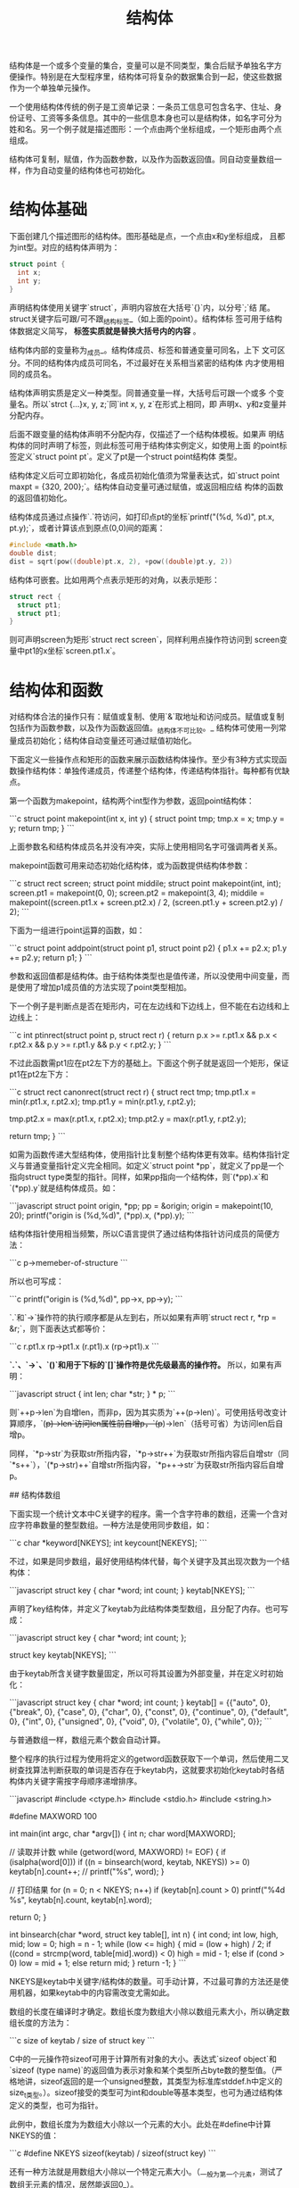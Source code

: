 # Author: Claudio <3261958605@qq.com>
# Created: 2017-07-14 19:37:56
# Commentary:
#+TITLE: 结构体

结构体是一个或多个变量的集合，变量可以是不同类型，集合后赋予单独名字方
便操作。特别是在大型程序里，结构体可将复杂的数据集合到一起，使这些数据
作为一个单独单元操作。

一个使用结构体传统的例子是工资单记录：一条员工信息可包含名字、住址、身
份证号、工资等多条信息。其中的一些信息本身也可以是结构体，如名字可分为
姓和名。另一个例子就是描述图形：一个点由两个坐标组成，一个矩形由两个点
组成。

结构体可复制，赋值，作为函数参数，以及作为函数返回值。同自动变量数组一
样，作为自动变量的结构体也可初始化。

*  结构体基础

   下面创建几个描述图形的结构体。图形基础是点，一个点由x和y坐标组成，
   且都为int型。对应的结构体声明为：

   #+BEGIN_SRC c :session
     struct point {
       int x;
       int y;
     }
   #+END_SRC

   声明结构体使用关键字`struct`，声明内容放在大括号`{}`内，以分号`;`结
   尾。struct关键字后可跟/可不跟_结构标签_（如上面的point）。结构体标
   签可用于结构体数据定义简写，  *标签实质就是替换大括号内的内容* 。

   结构体内部的变量称为_成员_。结构体成员、标签和普通变量可同名，上下
   文可区分。不同的结构体内成员可同名，不过最好在关系相当紧密的结构体
   内才使用相同的成员名。

   结构体声明实质是定义一种类型。同普通变量一样，大括号后可跟一个或多
   个变量名。所以`strct {...}x, y, z;`同`int x, y, z`在形式上相同，即
   声明x、y和z变量并分配内存。

   后面不跟变量的结构体声明不分配内存，仅描述了一个结构体模板。如果声
   明结构体的同时声明了标签，则此标签可用于结构体实例定义，如使用上面
   的point标签定义`struct point pt`。定义了pt是一个struct point结构体
   类型。

   结构体定义后可立即初始化，各成员初始化值须为常量表达式，如`struct
   point maxpt = {320, 200};`。结构体自动变量可通过赋值，或返回相应结
   构体的函数的返回值初始化。

   结构体成员通过点操作`.`符访问，如打印点pt的坐标`printf("(%d,
   %d)\n", pt.x, pt.y);`，或者计算该点到原点(0,0)间的距离：

   #+BEGIN_SRC c :session
     #include <math.h>
     double dist;
     dist = sqrt(pow((double)pt.x, 2), +pow((double)pt.y, 2))
   #+END_SRC

   结构体可嵌套。比如用两个点表示矩形的对角，以表示矩形：

   #+BEGIN_SRC c :session
     struct rect {
       struct pt1;
       struct pt1;
     }
   #+END_SRC

   则可声明screen为矩形`struct rect screen`，同样利用点操作符访问到
   screen变量中pt1的x坐标`screen.pt1.x`。

* 结构体和函数

  对结构体合法的操作只有：赋值或复制、使用`&`取地址和访问成员。赋值或复制包括作为函数参数，以及作为函数返回值。_结构体不可比较。_ 结构体可使用一列常量成员初始化；结构体自动变量还可通过赋值初始化。

  下面定义一些操作点和矩形的函数来展示函数结构体操作。至少有3种方式实现函数操作结构体：单独传递成员，传递整个结构体，传递结构体指针。每种都有优缺点。

  第一个函数为makepoint，结构两个int型作为参数，返回point结构体：

  ```c
  struct point makepoint(int x, int y) {
  struct point tmp;
  tmp.x = x;
  tmp.y = y;
  return tmp;
  }
  ```

  上面参数名和结构体成员名并没有冲突，实际上使用相同名字可强调两者关系。

  makepoint函数可用来动态初始化结构体，或为函数提供结构体参数：

  ```c
  struct rect screen;
  struct point middile;
  struct point makepoint(int, int);
  screen.pt1 = makepoint(0, 0);
  screen.pt2 = makepoint(3, 4);
  middile = makepoint((screen.pt1.x + screen.pt2.x) / 2,
  (screen.pt1.y + screen.pt2.y) / 2);
  ```

  下面为一组进行point运算的函数，如：

  ```c
  struct point addpoint(struct point p1, struct point p2) {
  p1.x += p2.x;
  p1.y += p2.y;
  return p1;
  }
  ```
  
参数和返回值都是结构体。由于结构体类型也是值传递，所以没使用中间变量，而是使用了增加p1成员值的方法实现了point类型相加。

下一个例子是判断点是否在矩形内，可在左边线和下边线上，但不能在右边线和上边线上：

```c
int ptinrect(struct point p, struct rect r) {
  return p.x >= r.pt1.x && p.x < r.pt2.x &&
    p.y >= r.pt1.y && p.y < r.pt2.y;
}
```

不过此函数需pt1应在pt2左下方的基础上。下面这个例子就是返回一个矩形，保证pt1在pt2左下方：

```c
struct rect canonrect(struct rect r) {
  struct rect tmp;
  tmp.pt1.x = min(r.pt1.x, r.pt2.x);
  tmp.pt1.y = min(r.pt1.y, r.pt2.y);

  tmp.pt2.x = max(r.pt1.x, r.pt2.x);
  tmp.pt2.y = max(r.pt1.y, r.pt2.y);

  return tmp;
}
```

如需为函数传递大型结构体，使用指针比复制整个结构体更有效率。结构体指针定义与普通变量指针定义完全相同。如定义`struct point *pp`，就定义了pp是一个指向struct type类型的指针。同样，如果pp指向一个结构体，则`(*pp).x`和`(*pp).y`就是结构体成员。如：

```javascript
struct point origin, *pp;
pp = &origin;
origin = makepoint(10, 20);
printf("origin is (%d,%d)\n", (*pp).x, (*pp).y);
```

结构体指针使用相当频繁，所以C语言提供了通过结构体指针访问成员的简便方法：

```c
p->memeber-of-structure
```

所以也可写成：

```c
printf("origin is (%d,%d)\n", pp->x, pp->y);
```

`.`和`->`操作符的执行顺序都是从左到右，所以如果有声明`struct rect r, *rp = &r;`，则下面表达式都等价：

```c
r.pt1.x
rp->pt1.x
(r.pt1).x
(rp->pt1).x
```

**`.`、`->`、`()`和用于下标的`[]`操作符是优先级最高的操作符。** 所以，如果有声明：

```javascript
struct {
  int len;
  char *str;
} * p;
```

则`++p->len`为自增len，而非p，因为其实质为`++(p->len)`。可使用括号改变计算顺序，`(++p)->len`访问len属性前自增p，`(p++)->len`（括号可省）为访问len后自增p。

同样，`*p->str`为获取str所指内容，`*p->str++`为获取str所指内容后自增str（同`*s++`），`(*p->str)++`自增str所指内容，`*p++->str`为获取str所指内容后自增p。

## 结构体数组

下面实现一个统计文本中C关键字的程序。需一个含字符串的数组，还需一个含对应字符串数量的整型数组。一种方法是使用同步数组，如：

```c
char *keyword[NKEYS];
int keycount[NEKEYS];
```

不过，如果是同步数组，最好使用结构体代替，每个关键字及其出现次数为一个结构体：

```javascript
struct key {
  char *word;
  int count;
} keytab[NKEYS];
```

声明了key结构体，并定义了keytab为此结构体类型数组，且分配了内存。也可写成：

```javascript
struct key {
  char *word;
  int count;
};

struct key keytab[NKEYS];
```

由于keytab所含关键字数量固定，所以可将其设置为外部变量，并在定义时初始化：

```javascript
struct key {
  char *word;
  int count;
} keytab[] = {{"auto", 0},    {"break", 0},    {"case", 0},
                     {"char", 0},    {"const", 0},    {"continue", 0},
                     {"default", 0}, {"int", 0},      {"unsigned", 0},
                     {"void", 0},    {"volatile", 0}, {"while", 0}};
```

与普通数组一样，数组元素个数会自动计算。

整个程序的执行过程为使用将定义的getword函数获取下一个单词，然后使用二叉树查找算法判断获取的单词是否存在于keytab内，这就要求初始化keytab时各结构体内关键字需按字母顺序递增排序。

```javascript
#include <ctype.h>
#include <stdio.h>
#include <string.h>

#define MAXWORD 100

int main(int argc, char *argv[]) {
  int n;
  char word[MAXWORD];

  // 读取并计数
  while (getword(word, MAXWORD) != EOF) {
    if (isalpha(word[0]))
      if ((n = binsearch(word, keytab, NKEYS)) >= 0)
        keytab[n].count++;
    // printf("%s\n", word);
  }

  // 打印结果
  for (n = 0; n < NKEYS; n++)
    if (keytab[n].count > 0)
      printf("%4d %s\n", keytab[n].count, keytab[n].word);

  return 0;
}

int binsearch(char *word, struct key table[], int n) {
  int cond;
  int low, high, mid;
  low = 0;
  high = n - 1;
  while (low <= high) {
    mid = (low + high) / 2;
    if ((cond = strcmp(word, table[mid].word)) < 0)
      high = mid - 1;
    else if (cond > 0)
      low = mid + 1;
    else
      return mid;
  }
  return -1;
}
```

NKEYS是keytab中关键字/结构体的数量。可手动计算，不过最可靠的方法还是使用机器，如果keytab中的内容需改变尤需如此。

数组的长度在编译时才确定。数组长度为数组大小除以数组元素大小，所以确定数组长度的方法为：

```c
size of keytab / size of struct key
```

C中的一元操作符sizeof可用于计算所有对象的大小。表达式`sizeof object`和`sizeof (type name)`的返回值为表示对象和某个类型所占byte数的整型值。（严格地讲，sizeof返回的是一个unsigned整数，其类型为标准库stddef.h中定义的size_t类型。）。sizeof接受的类型可为int和double等基本类型，也可为通过结构体定义的类型，也可为指针。

此例中，数组长度为为数组大小除以一个元素的大小。此处在#define中计算NKEYS的值：

```c
#define NKEYS sizeof(keytab) / sizeof(struct key)
```

还有一种方法就是用数组大小除以一个特定元素大小。（_一般为第一个元素，测试了数组无元素的情况，居然能返回0_）。

```c
#define NKEYS sizeof(keytab) / sizeof(keytab[0])
```

sizeof不能用在#if后，因为与处理器不解析类型名。不过可用在#define后，因为预处理器不会计算#define语句。

下面的getword比此程序所需更具通用性？，不过也不复杂。getword函数读取下一个"单词"，此单词可以是由字母开始后跟字母或数字的字符串，可以是一个单独的非空字符。函数返回值是单词的首字母，或EOF，或字符本身。

```javascript
int getword(char *word, int lim) {
  int getch(void);
  void ungetch(int);
  // char *w = word;
  int c;
  while ((c = getch()) == ' ' || c == '\t')
    ;
  if (c != EOF) {
    *word++ = c;
  }
  if (!isalpha(c)) { /*可能返回EOF*/
    *word = '\0';
    return c;
  }
  for (; --lim > 0; word++) {
    if (!isalnum(*word = getch())) {
      ungetch(*word);
      break;
    }
  }

  *word = '\0';
  return word[0];
}
```

- [ex6-1](ex/6-1.c)：改进getword函数，使其支持下划线、字符串常量、注释和预处理行。

## 结构体指针

为了演示结构体指针和结构体数组，此节用指针替代数组索引重写上节的C关键字统计程序。

外部变量keytab保持不变，不过main和binsearch需重写：

```javascript
#define NKEYS sizeof(keytab) / sizeof(keytab[0])
#define MAXWORD 100

struct key *binsearch(char *, struct key *, int);
int getword(char *, int);

int main(int argc, char *argv[]) {
  char word[MAXWORD];
  struct key *pk;
  // 读入并统计
  while (getword(word, MAXWORD) != EOF) {
    if (isalpha(word[0]))
      if ((pk = binsearch(word, keytab, NKEYS)) != NULL)
        pk->count++;
  }

  // 打印结果
  for (pk = keytab; pk < keytab + NKEYS; pk++)
    if (pk->count > 0)
      printf("%4d %s\n", pk->count, pk->word);

  return 0;
}

struct key *binsearch(char *word, struct key *tab, int n) {
  struct key *low = tab;
  struct key *high = tab + n - 1;
  struct key *mid;
  int cond;
  while (low <= high) {
    mid = low + (high - low) / 2;
    if ((cond = strcmp(word, mid->word)) < 0)
      high = mid - 1;
    else if (cond > 0)
      low = mid + 1;
    else
      return mid;
  }
  return NULL;
}
```

有几点需注意。首先，binsearch函数的定义和声明需为返回struct key类型指针，而非int型。如果找到"单词"，返回指针，如未找到则返回NULL。

其次，keytab中的元素现在使用指针访问，所以binsearch函数内部也需改变。low和high的初始化应为分别指向keytab的起始和末尾处。获取中间元素的表达式不能写成：

```c
mid = (low + high) / 2; /*WRONG*/
```

而应写成：

```c
mid = low + (high - low) / 2;
```

最后，在main函数中历遍keytab的循环应写成：

```c
for (pk = keytab; pk < keytab + NKEYS; pk++){...}
```

如果pk指向结构体数组的第一个元素，则pk++会自动计算地址增量，指向下一个数组元素。

一个结构体所占内存大小并不是起所有成员内存大小的总和。由于"对其原则"，结构体内可能有"空洞"，来使整个结构体对其。如果char占1位，int占4位，则结构体：

```c
struct {
  char c;
  int i;
};
```

会占8位，而非5位。使用sizeof可正确获取结构体所占内存大小。

## 引用自身的结构体

加入实现一个通用性更强的程序，统计所有单词出现次数。由于单词总量不可预知，不能先对单词排序，也就不能使用二叉树搜索。如果采用线性搜索，会非常耗时（搜索时间随单词增加呈二次方增加？）。

有一种解决方法就是，始终保证单词排序，及发现新单词时将其插入合适位置。但此方法在插入新单词时需移动后面的元素，还是相当耗时。因此，此程序使用_二叉树_结构来实现。

二叉树中，一个"节点（node）"表示一个单词，每个节点含：

- 指向单词的指针
- 单词出现次数
- 指向左子节点的指针
- 指向右子节点的指针

每个节点只能含一个或0个节点。左节点单词比节点单词"小"，右节点单词比节点单词"大"。获取一个单词是，如果与当前节点单词相等，则数量增加1,如果比当前单词小，从左节点搜索，否则从右节点搜索，如果单词不存在则创建一个新节点。此数据为递归模型，实现函数自然也使用递归调用。用结构体表示为：

```javascript
struct tnode {
  char *word;
  int count;
  struct tnode *left;
  struct tnode *right;
};
```

结构体的成员可为指向本结构体的指针，但不能为结构体本身，所以以上声明合法。

另一种结构体引用自身的变体为两个结构体相互引用，如：

```javascript
struct t {
  ...
  struct s *p;
};

struct s {
  ...
  struct t *p;
};
```

虽然数据结构看起来较复杂，但程序的实现却很简单：

```javascript
#include <ctype.h>
#include <stdio.h>
#include <stdlib.h>
#include <string.h>

#define MAXWORD 100 /*一个单词最大长度*/

struct tnode *addtree(struct tnode *tree, char *word);
void treeprint(struct tnode *tree);
int getword(char *word, int lim);

int main(int argc, char *argv[]) {
  char word[MAXWORD];
  struct tnode *root = NULL;
  // 读取病存储单词
  while (getword(word, MAXWORD) != EOF) {
    if (isalpha(word[0])) {
      root = addtree(root, word);
    }
  }
  // 打印单词
  treeprint(root);

  return 0;
}
```

addtree函数为递归函数。每读取一个单词，将其与root节点处的单词比较，如果不等则在节点左子树或右子树上继续调用addtree函数；如果节点单词不存在，则创建新节点。

```javascript
struct tnode *addtree(struct tnode *tree, char *word) {
  struct tnode *talloc(void);
  char *str_dup(char *s);

  int cond;
  if (tree == NULL) {
    tree = talloc();
    tree->word = str_dup(word);
    tree->count = 1;
    tree->left = tree->right = NULL;

  } else if ((cond = strcmp(tree->word, word)) == 0) {
    tree->count++;
  } else if (cond < 0) {
    tree->right = addtree(tree->right, word);
  } else {
    tree->left = addtree(tree->left, word);
  }
  return tree;
}
```

节点的内存分配由talloc函数实现，向系统请求一个节点所需大小内存，再将其强制转换为指向节点类型的指针；单词字符串创建利用str_dup函数时也向系统请求相应大小的空间，此内存隐藏，只需使用指向该内存区域的指针：

```javascript
struct tnode *talloc(void) {
  return (struct tnode *)malloc(sizeof(struct tnode));
}

char *str_dup(char *s) {
  char *p = (char *)malloc(strlen(s) + 1);
  strcpy(p, s);
  return p;
}
```

treeprint函数先打印所有左子树单词和数量，再打印当前节点单词和数量，最后打印右子树单词和数量。如果对treeprint函数执行顺序感到困惑，可画一个树状结构图模拟。

```javascript
void treeprint(struct tnode *tree) {
  if (tree != NULL) {
    treeprint(tree->left);
    printf("%4d %s\n", tree->count, tree->word);
    treeprint(tree->right);
  }
}
```

注意：二叉树结构适用于随机输入的数据。最坏的情况是，如果输入数据本身就是已经排序好，实质相当于线性数据结构。

最后关心一下内存分配问题。及时为不同类型数据分配数据，一个程序最好只有一个内存分配器。如此就面临2个问题：如何满足内存对其原则（如int型需处于偶数地址），如何返回指向不同类型的指针。

实现内存对其可以浪费一部分存储空间的代价实现？，第五章的alloc函数却不能保证。上面程序使用了标准库stdlib.h中的malloc函数实现，此函数返回的指针为void类型，所以可转换为任意类型指针。

当不能获取内存时，malloc会返回NULL。由malloc获取的内存可由free释放。

- [ex6-2](ex/6-2.c)：实现读取C源文件程序，按字母顺序输出每组前6个字母相同的变量名。字符串和注释内的单词不考虑。将6作为命令行参数。

- [ex6-3](ex/6-3.c)：实现程序打印文档中所有单词，每个单词打印在文档中出现的行数。排序无实意单词如"the"和"and"等。

- [ex6-4](ex/6-4.c)：实现程序打印不同单词在文档中出现的次数，按出现次数递减排序，单词前需打印次数。

## 表查找

为更充分展示结构体，本小节实现一个简单的哈希表查找包。此实现一般用于预处理命令宏和编译器的符号表单管理系统。比如，如果碰见宏定义`#define IN 1`，则将IN和其替换内容1存入表单。随后，如果再出现IN，如`state = IN`，则替换为1。

此实现需2个步骤：install(s,t)将名称s和替换内容t计入表单；lookup(s)查找名称s是否存在于表单中，如果存在，返回指针，不存在返回NULL。

采用算法为哈希搜索算法：新添的名称转换为非负整数，作为指针数组的索引。每个数组元素为指向链表起始位置的指针，每个链表中的数据块有相同的哈希值。如果没有名称的哈希值为数组索引，则该索引对应值为NULL。

每个数据块含指向名称的指针，指向替换内容的指针，以及指向下一个数据块的指针。使用NULL可判断链表结束点。

```javascript
struct nlist {
  char *name;         /*名称*/
  char *defn;         /*替换内容*/
  struct nlist *next; /*下一个*/
};
```

指针数组为：

```c
#define HASHSIZE 101
struct nlist *hashtable[HASHSIZE]; /*指针表单*/
```

lookup和install函数都需使用哈希函数hash，将名称字符串的每个字符数值相加在与数组长度求模。此方法不是最好的方法，却即短小又高效：

```javascript
unsigned hash(char *s) {
  unsigned hashval;
  for (hashval = 0; *s != '\0'; s++)
    hashval = *s + 31 * hashval;/*为啥要乘以31？*/
  return hashval % HASHSIZE;
}
```

使用unsigned的目的是为了生成非负整数，以作为表单索引。

查找过程为先确定哈希值，以找到在表单数组中的索引，如果找到即找到链表起始位置，再在链表上比较字符串寻找。如果找到，返回指向该结构体的指针，否则返回NULL。

```javascript
struct nlist *lookup(char *name) {
  struct nlist *p;
  for (p = hashtable[hash(name)]; p != NULL; p = p->next) {
    if (strcmp(name, p->name) == 0) {
      return p;
    }
  }
  return NULL;
}
```

其中的for循环是历遍链表的标准结构：

```c
for (ptr = head; ptr != NULL; ptr = ptr->next) {....}
```

install函数使用lookup查看名称是否已经存在，如果存在则起定义被替换；如果不存在则创建新的链表结构，**并置于链表起始位置**。若出现任何原因不能获得所需内存，则install函数返回NULL。

```javascript
struct nlist *install(char *name, char *defn) {
  struct nlist *p;
  unsigned hashval;

  if ((p = lookup(name)) == NULL) { /*没有定义过*/
    p = (struct nlist *)malloc(sizeof(p));
    if (p == NULL || (p->name = strdup(name)) == NULL)
      return NULL;
    hashval = hash(name);
    p->next = hashtable[hashval];
    hashtable[hashval] = p;
  } else { /*已经定义过*/
    free(p->defn);
  }

  /*无论是否定义过,都有新的定义值*/
  if ((p->defn = strdup(defn)) == NULL)
    return NULL;

  return p;
}
```

- [ex6-5](ex/6-5.c):根据lookup和install函数的实现,实现undef(name)函数,从哈希表中删除name定义。
- [ex6-6](ex/6-6.c):实现简单版本的C程序define功能（不带参数）。提示：使用getch和ungetch。

## 类型定义typedef

使用typedef可创建新的类型名称。如`typedef int Lenght`就创建的Lenght作为int类型的替代名称，任何使用int关键字的地方，如声明、定义和类型转换时都可使用Lenght替代：

```c
Lenght len, maxlen;
Lenght *lengths[];
```

同样，如果有声明`typedef char *String`，则使用String就可替换`char *`表示字符指针，即可用于声明和类型转换：

```c
String p, lineptr[MAXLINES], alloc(int);
int strcmp(String, String);
p = (String)malloc(100);
```

注意声明时新类型名称的位置处于变量声明时变量相同的位置，不是紧随typedef后。语法上，typedef和extern和static关键字的出现位置一样。_通常情况下，新声明的类型名称一般首字母大写，以示区别。_

使用typedef可将此前出现过的二叉树结构体声明为新类型名：

```javascript
typedef struct tnode *Treeptr;
typedef struct tnode {
  char *word;
  size_t count;
  struct tnode *left;
  struct tnode *right;
} Treenode;
```

创建新类型名Treenode（结构体）和Treeptr（指向该结构体的指针）后，talloc函数就可如下定义：

```c
Treeptr talloc(void) { return (Treeptr)malloc(sizeof(Treenode)); }
```

必须强调，typedef声明并没有创建新的类型，仅仅是为已存在的类型添加了新名称。使用新名称定义的变量同全写定义的变量性质完全相同。在效果上typedef与#define预处理命令相似，不过typedef由编译器解释，而且有宏定义不具备的能力，如声明函数类型：

```javascript
typedef int (*PFI)(char *, char *);
```

创建了新类型名PFI，为有两个字符指针参数，返回整形的函数指针。可使用在如下等声明中：

```c
PFI numcmp, strcmp;
```

除简单的代码美观作用外，使用typedef声明还有2大作用：

- **提高程序兼容性**：如果使用typedef声明因环境不同二不同（machine-depenedent）的数据类型，当程序转移时只需更改typedef声明。最常见的例子是使用typedef声明不同的整形？。如标准库中的size_t和ptrdiff_t。
- **优化程序文档**：如Treeptr的类型比全写的复杂结构体声明更易阅读。

## 共用体（Union）

共用体（union）变量可为大小不同的不同类型对象（不同时间），编译器记录其大小的对齐需求。使用共用体可实现在单个内存区间内操作不同类型的数据，且不需为程序植入兼容信息？。

编译器的符号表单管理器可能就是使用了共用体，假设一个常量可能是int、float或字符指针类型。单个常量需存储在确定类型的变量内，如果不管常量类型，常量占据内存大小相同，且存储在同一位置，则更加便利。使用共用体就能存储多个类型变量中的一个：

```javascript
union u_tag {
  int ival;
  float fval;
  char *sval;
} u;
```

变量u所占内存会足够来存储这3种变量，具体大小由环境决定。可为u赋值其中任何一类值，但访问时需访问最近一次赋值的类型，如果不一致报错信息由环境决定。

共用体成员访问方式与结构体相同：

```txt
union-name.member
union-pointer->member
```

如果使用utype跟踪u当前类型，则有：

```c
switch (utype) {
case INT:
  printf("%d\n", u.ival);
  break;
case FLOAT:
  printf("%f\n", u.fval);
  break;
case STRING:
  printf("\"%s\"\n", u.sval);
  break;
default:
  printf("bad type %d in utype\n", utype);
}
```

共用体可存在于结构体和数组内，反之亦然。如果有结构体定义：

```javascript
struct {
  char *name;
  int flags;
  int utype;
  union {
    int ival;
    float fval;
    char *sval;
  } u;
} symtab[NSYM];
```

则访问ival的方式为：`symtab[i].u.ival`，获取sval第一个字符的方式为：`*symtab[i].u.sval`或`symtab[i].u.sval[0]`。

共用体结构中每个成员在内存中的都从起始位置开始占据内存，共用体所占内存足够大以存储所有类型，且能满足所有类型的对其需求。

_共用体允许的操作同结构体：所谓一个单元赋值或复制，获取地址，以及访问成员。_

共用体可初始化为第一个成员类型的值，如上u变量可初始化为整型。（本机测试失败！）

参考第八章的内存分配器，使用共用体将一个变量所占内存强制在指定边界内？。

## 位字段（Bit Field）

如果内存使用相当严苛，可将多个对象集中到一个"机器字（machine word）"中。常见的情况就是如编译器的符号管理表单，管理一套单bit的标记。此外，硬件暴露借口通常也要求使用单个字段表示多个对象。

假设编译器管理"单词"，判断变量是否为keyword、extern或/和static，最精简的方式就是将这个信息存储在一个int或char中。

通常的做法是定义一套"mask"，对应相关位数：

```c
#define KEYWORD 01
#define EXTERN 02
#define STATIC 04

char flags = 0;
```

或：

```c
enum { KEYWORD, EXTERN, STATIC };
char flags = 0;
```

_各数值需为2的次方数。_

如此`flags |= (EXTERN | STATIC);`可打开EXTERN和STATIC对应位；`flags &= ~(EXTERN | STATIC);`关闭EXTERN和STATIC对应位；`if ((flags & (EXTERN | STATIC)) == 0)...`判断这两个位是否同时关闭。

不过，C提供了位字段结构实现了直接操作单个位。称为"字"的单个存储单元内，可有一个或多个**连续**的位字段。如上使用mask操作的"单词表单"可使用3个位字段代替：

```c
typedef struct {
  unsigned int is_keyword : 1;
  unsigned int is_extern : 1;
  unsigned int is_static : 1;
} Word;

Word flags;
```

定义了含3个1-bit位的变量flags。数字"1"表示位字段宽度，使用`unsigned int`保证宽度为非负整数。

单个位字段可使用结构体相似的方式访问：flags.is_keyword、flags.is_extern等。位字段相当于整数，因此具备所有整数的计算能力，所以使用`flags.is_extern = flags.is_static = 1`可打开位，`flags.is_extern = flags.is_static = 0`可关闭位。

几乎所有位字段运算都依赖于环境？。单个位是否会超出一个"字"边界由环境决定。单个位可不命名（j仅有类型，冒号和大小）以作为内间距？。宽度0强制与下一个"字"对其。

位字段从右向左还是从左到右赋值（以is_keyword还是以is_static起始？）由环境决定，依赖某种顺序的实现不可移植。位需声明为int型，为实现兼容性，需明确声明为signed或unsigned。一个位字段结构不是数组，不可访问单个位的地址（~~&flags.is_keyword~~ ），不过可访问整个结构的地址（&flags）。
